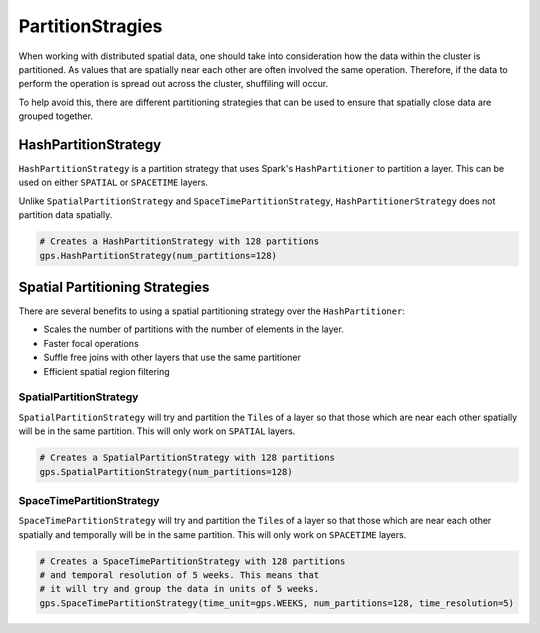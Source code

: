 PartitionStragies
=================

When working with distributed spatial data, one should
take into consideration how the data within the cluster
is partitioned. As values that are spatially near each other
are often involved the same operation. Therefore, if the
data to perform the operation is spread out across the cluster,
shuffiling will occur.

To help avoid this, there are different partitioning
strategies that can be used to ensure that spatially
close data are grouped together.


HashPartitionStrategy
---------------------

``HashPartitionStrategy`` is a partition strategy that uses Spark's
``HashPartitioner`` to partition a layer. This can be used on either ``SPATIAL``
or ``SPACETIME`` layers.

Unlike ``SpatialPartitionStrategy`` and ``SpaceTimePartitionStrategy``,
``HashPartitionerStrategy`` does not partition data spatially.

.. code:: python3

  # Creates a HashPartitionStrategy with 128 partitions
  gps.HashPartitionStrategy(num_partitions=128)


Spatial Partitioning Strategies
-------------------------------

There are several benefits to using a spatial partitioning strategy over the
``HashPartitioner``:

- Scales the number of partitions with the number of elements in the layer.
- Faster focal operations
- Suffle free joins with other layers that use the same partitioner
- Efficient spatial region filtering

SpatialPartitionStrategy
~~~~~~~~~~~~~~~~~~~~~~~~

``SpatialPartitionStrategy`` will try and partition the ``Tile``\s of a layer so
that those which are near each other spatially will be in the same partition.
This will only work on ``SPATIAL`` layers.

.. code:: python3

  # Creates a SpatialPartitionStrategy with 128 partitions
  gps.SpatialPartitionStrategy(num_partitions=128)

SpaceTimePartitionStrategy
~~~~~~~~~~~~~~~~~~~~~~~~~~

``SpaceTimePartitionStrategy`` will try and partition the ``Tile``\s of a layer
so that those which are near each other spatially and temporally will be in the
same partition.  This will only work on ``SPACETIME`` layers.

.. code:: python3

  # Creates a SpaceTimePartitionStrategy with 128 partitions
  # and temporal resolution of 5 weeks. This means that
  # it will try and group the data in units of 5 weeks.
  gps.SpaceTimePartitionStrategy(time_unit=gps.WEEKS, num_partitions=128, time_resolution=5)
